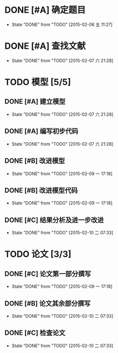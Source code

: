 * DONE [#A] 确定题目
CLOSED: [2015-02-06 五 11:27] DEADLINE: <2015-02-06 五 12:00>
- State "DONE"       from "TODO"       [2015-02-06 五 11:27]
* DONE [#A] 查找文献
CLOSED: [2015-02-07 六 21:28] DEADLINE: <2015-02-07 六 00:00>
- State "DONE"       from "TODO"       [2015-02-07 六 21:28]
* TODO 模型 [5/5]
** DONE [#A] 建立模型
CLOSED: [2015-02-07 六 21:28] DEADLINE: <2015-02-07 六 12:00>
- State "DONE"       from "TODO"       [2015-02-07 六 21:28]
** DONE [#A] 编写初步代码
CLOSED: [2015-02-07 六 21:28] DEADLINE: <2015-02-08 日 00:00>
- State "DONE"       from "TODO"       [2015-02-07 六 21:28]
** DONE [#B] 改进模型
CLOSED: [2015-02-09 一 17:18] DEADLINE: <2015-02-08 日 00:00>
- State "DONE"       from "TODO"       [2015-02-09 一 17:18]
** DONE [#B] 改进模型代码
CLOSED: [2015-02-09 一 17:18] DEADLINE: <2015-02-08 日 18:00>
- State "DONE"       from "TODO"       [2015-02-09 一 17:18]
** DONE [#C] 结果分析及进一步改进
CLOSED: [2015-02-10 二 07:33] DEADLINE: <2015-02-09 一 12:00>
- State "DONE"       from "TODO"       [2015-02-10 二 07:33]
* TODO 论文 [3/3]
** DONE [#C] 论文第一部分撰写
CLOSED: [2015-02-09 一 17:18] DEADLINE: <2015-02-08 日 18:00>
- State "DONE"       from "TODO"       [2015-02-09 一 17:18]
** DONE [#B] 论文其余部分撰写
CLOSED: [2015-02-10 二 07:33] DEADLINE: <2015-02-10 二 00:00>
- State "DONE"       from "TODO"       [2015-02-10 二 07:33]
** DONE [#C] 检查论文
CLOSED: [2015-02-10 二 07:33] DEADLINE: <2015-02-10 二 06:00>
- State "DONE"       from "TODO"       [2015-02-10 二 07:33]
